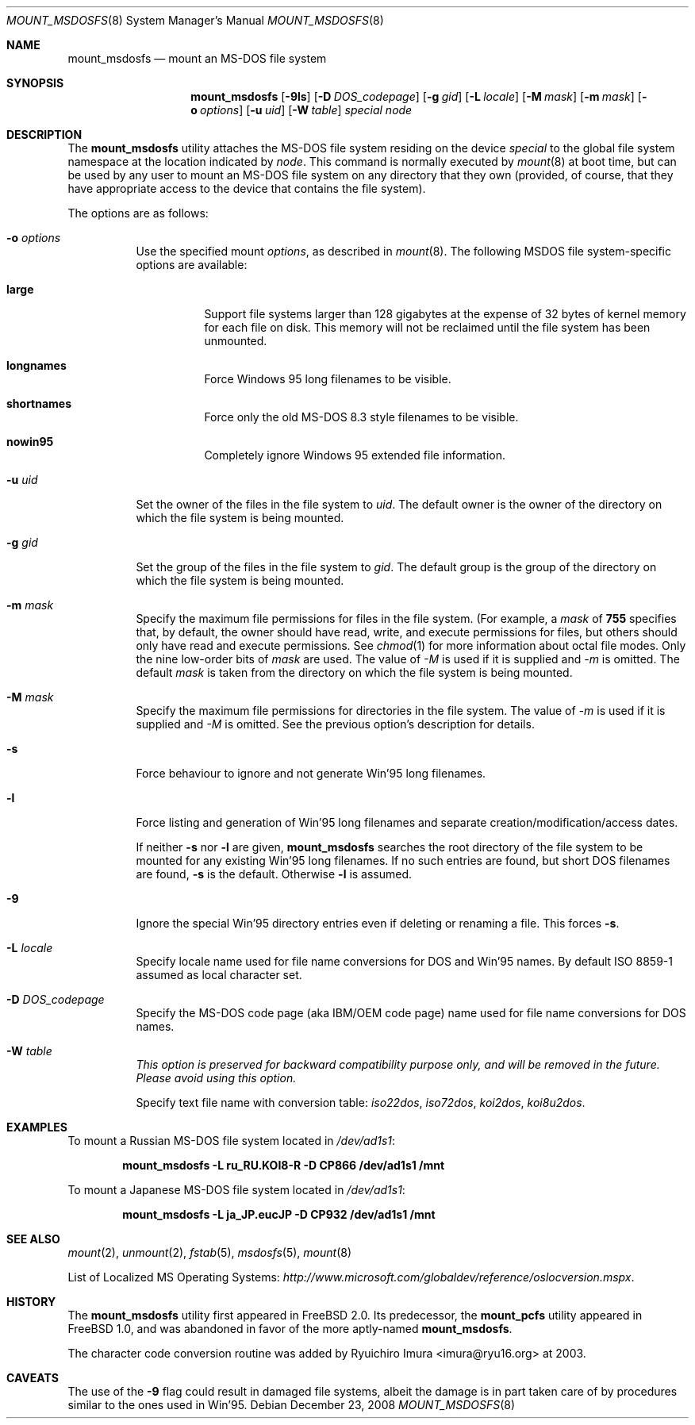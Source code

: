 .\"	$NetBSD: mount_msdos.8,v 1.13 1998/02/06 05:57:00 perry Exp $
.\"
.\" Copyright (c) 1993,1994 Christopher G. Demetriou
.\" All rights reserved.
.\"
.\" Redistribution and use in source and binary forms, with or without
.\" modification, are permitted provided that the following conditions
.\" are met:
.\" 1. Redistributions of source code must retain the above copyright
.\"    notice, this list of conditions and the following disclaimer.
.\" 2. Redistributions in binary form must reproduce the above copyright
.\"    notice, this list of conditions and the following disclaimer in the
.\"    documentation and/or other materials provided with the distribution.
.\" 3. All advertising materials mentioning features or use of this software
.\"    must display the following acknowledgment:
.\"      This product includes software developed by Christopher G. Demetriou.
.\" 3. The name of the author may not be used to endorse or promote products
.\"    derived from this software without specific prior written permission
.\"
.\" THIS SOFTWARE IS PROVIDED BY THE AUTHOR ``AS IS'' AND ANY EXPRESS OR
.\" IMPLIED WARRANTIES, INCLUDING, BUT NOT LIMITED TO, THE IMPLIED WARRANTIES
.\" OF MERCHANTABILITY AND FITNESS FOR A PARTICULAR PURPOSE ARE DISCLAIMED.
.\" IN NO EVENT SHALL THE AUTHOR BE LIABLE FOR ANY DIRECT, INDIRECT,
.\" INCIDENTAL, SPECIAL, EXEMPLARY, OR CONSEQUENTIAL DAMAGES (INCLUDING, BUT
.\" NOT LIMITED TO, PROCUREMENT OF SUBSTITUTE GOODS OR SERVICES; LOSS OF USE,
.\" DATA, OR PROFITS; OR BUSINESS INTERRUPTION) HOWEVER CAUSED AND ON ANY
.\" THEORY OF LIABILITY, WHETHER IN CONTRACT, STRICT LIABILITY, OR TORT
.\" (INCLUDING NEGLIGENCE OR OTHERWISE) ARISING IN ANY WAY OUT OF THE USE OF
.\" THIS SOFTWARE, EVEN IF ADVISED OF THE POSSIBILITY OF SUCH DAMAGE.
.\"
.\" $FreeBSD: release/9.0.0/sbin/mount_msdosfs/mount_msdosfs.8 208027 2010-05-13 12:07:55Z uqs $
.\"
.Dd December 23, 2008
.Dt MOUNT_MSDOSFS 8
.Os
.Sh NAME
.Nm mount_msdosfs
.Nd mount an MS-DOS file system
.Sh SYNOPSIS
.Nm
.Op Fl 9ls
.Op Fl D Ar DOS_codepage
.Op Fl g Ar gid
.Op Fl L Ar locale
.Op Fl M Ar mask
.Op Fl m Ar mask
.Op Fl o Ar options
.Op Fl u Ar uid
.Op Fl W Ar table
.Ar special node
.Sh DESCRIPTION
The
.Nm
utility attaches the MS-DOS file system residing on
the device
.Pa special
to the global file system namespace at the location
indicated by
.Pa node .
This command is normally executed by
.Xr mount 8
at boot time, but can be used by any user to mount an
MS-DOS file system on any directory that they own (provided,
of course, that they have appropriate access to the device that
contains the file system).
.Pp
The options are as follows:
.Bl -tag -width Ds
.It Fl o Ar options
Use the specified mount
.Ar options ,
as described in
.Xr mount 8 .
The following MSDOS file system-specific options are available:
.Bl -tag -width indent
.It Cm large
Support file systems larger than 128 gigabytes at the expense
of 32 bytes of kernel memory for each file on disk.
This memory will not be reclaimed until the file system has
been unmounted.
.It Cm longnames
Force Windows 95 long filenames to be visible.
.It Cm shortnames
Force only the old MS-DOS 8.3 style filenames to be visible.
.It Cm nowin95
Completely ignore Windows 95 extended file information.
.El
.It Fl u Ar uid
Set the owner of the files in the file system to
.Ar uid .
The default owner is the owner of the directory
on which the file system is being mounted.
.It Fl g Ar gid
Set the group of the files in the file system to
.Ar gid .
The default group is the group of the directory
on which the file system is being mounted.
.It Fl m Ar mask
Specify the maximum file permissions for files
in the file system.
(For example, a
.Ar mask
of
.Li 755
specifies that, by default, the owner should have
read, write, and execute permissions for files, but
others should only have read and execute permissions.
See
.Xr chmod 1
for more information about octal file modes.
Only the nine low-order bits of
.Ar mask
are used.
The value of
.Ar -M
is used if it is supplied and
.Ar -m
is omitted.
The default
.Ar mask
is taken from the
directory on which the file system is being mounted.
.It Fl M Ar mask
Specify the maximum file permissions for directories
in the file system.
The value of
.Ar -m
is used if it is supplied and
.Ar -M
is omitted.
See the previous option's description for details.
.It Fl s
Force behaviour to
ignore and not generate Win'95 long filenames.
.It Fl l
Force listing and generation of
Win'95 long filenames
and separate creation/modification/access dates.
.Pp
If neither
.Fl s
nor
.Fl l
are given,
.Nm
searches the root directory of the file system to
be mounted for any existing Win'95 long filenames.
If no such entries are found, but short DOS filenames are found,
.Fl s
is the default.
Otherwise
.Fl l
is assumed.
.It Fl 9
Ignore the special Win'95 directory entries even
if deleting or renaming a file.
This forces
.Fl s .
.\".It Fl G
.\"This option causes the file system to be interpreted as an Atari-Gemdos
.\"file system.
.\"The differences to the MS-DOS file system are minimal and
.\"limited to the boot block.
.\"This option enforces
.\".Fl s .
.It Fl L Ar locale
Specify locale name used for file name conversions
for DOS and Win'95 names.
By default ISO 8859-1 assumed as local character set.
.It Fl D Ar DOS_codepage
Specify the MS-DOS code page (aka IBM/OEM code page) name used for
file name conversions for DOS names.
.It Fl W Ar table
.Bf Em
This option is preserved for backward compatibility purpose only,
and will be removed in the future.
Please avoid using this option.
.Ef
.Pp
Specify text file name with conversion table:
.Pa iso22dos , iso72dos , koi2dos , koi8u2dos .
.El
.Sh EXAMPLES
To mount a Russian MS-DOS file system located in
.Pa /dev/ad1s1 :
.Pp
.Dl "mount_msdosfs -L ru_RU.KOI8-R -D CP866 /dev/ad1s1 /mnt"
.Pp
To mount a Japanese MS-DOS file system located in
.Pa /dev/ad1s1 :
.Pp
.Dl "mount_msdosfs -L ja_JP.eucJP -D CP932 /dev/ad1s1 /mnt"
.Sh SEE ALSO
.Xr mount 2 ,
.Xr unmount 2 ,
.Xr fstab 5 ,
.Xr msdosfs 5 ,
.Xr mount 8
.Pp
List of Localized MS Operating Systems:
.Pa http://www.microsoft.com/globaldev/reference/oslocversion.mspx .
.Sh HISTORY
The
.Nm
utility first appeared in
.Fx 2.0 .
Its predecessor, the
.Nm mount_pcfs
utility appeared in
.Fx 1.0 ,
and was abandoned in favor
of the more aptly-named
.Nm .
.Pp
The character code conversion routine was added by
.An Ryuichiro Imura Aq imura@ryu16.org
at 2003.
.Sh CAVEATS
The use of the
.Fl 9
flag could result in damaged file systems,
albeit the damage is in part taken care of by
procedures similar to the ones used in Win'95.
